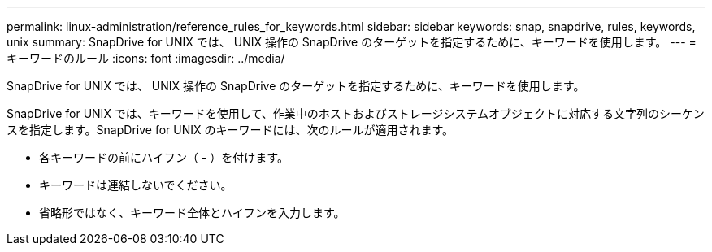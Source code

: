 ---
permalink: linux-administration/reference_rules_for_keywords.html 
sidebar: sidebar 
keywords: snap, snapdrive, rules, keywords, unix 
summary: SnapDrive for UNIX では、 UNIX 操作の SnapDrive のターゲットを指定するために、キーワードを使用します。 
---
= キーワードのルール
:icons: font
:imagesdir: ../media/


[role="lead"]
SnapDrive for UNIX では、 UNIX 操作の SnapDrive のターゲットを指定するために、キーワードを使用します。

SnapDrive for UNIX では、キーワードを使用して、作業中のホストおよびストレージシステムオブジェクトに対応する文字列のシーケンスを指定します。SnapDrive for UNIX のキーワードには、次のルールが適用されます。

* 各キーワードの前にハイフン（ - ）を付けます。
* キーワードは連結しないでください。
* 省略形ではなく、キーワード全体とハイフンを入力します。

